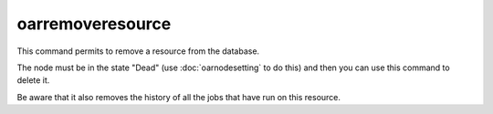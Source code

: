 oarremoveresource
-----------------

This command permits to remove a resource from the database.

The node must be in the state "Dead" (use :doc:`oarnodesetting` to do this) and then
you can use this command to delete it.

Be aware that it also removes the history of all the jobs that have run on this
resource.
